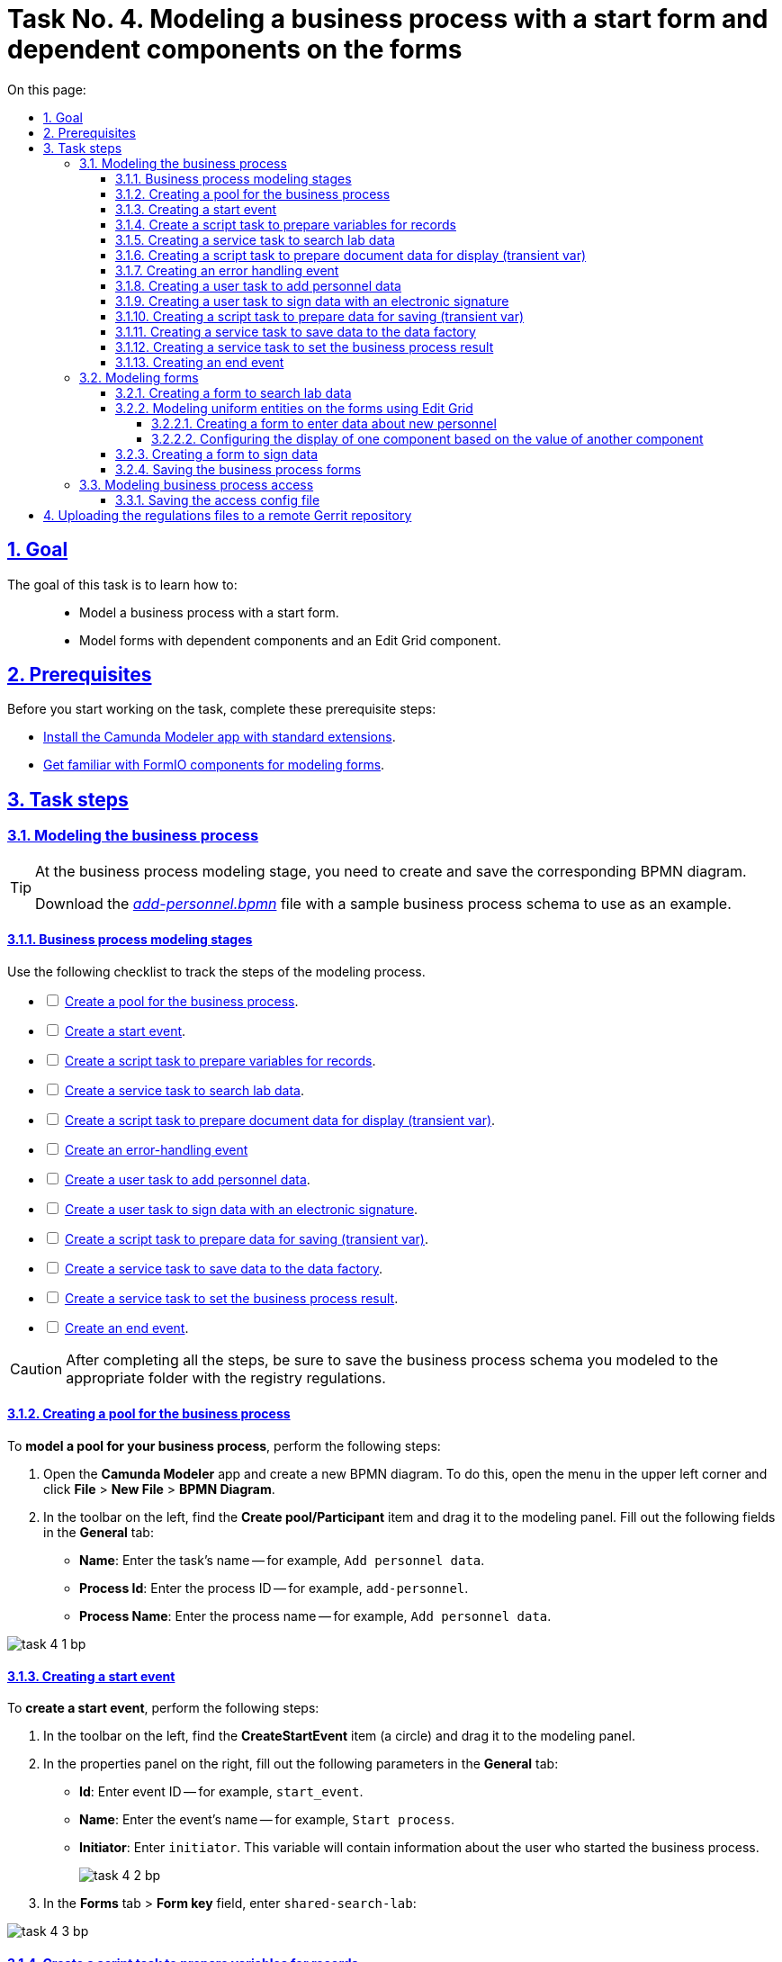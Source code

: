 :toc-title: On this page:
:toc: auto
:toclevels: 5
:experimental:
:sectnums:
:sectnumlevels: 5
:sectanchors:
:sectlinks:
:partnums:

//= Завдання 4. Моделювання бізнес-процесу зі стартовою формою та залежними компонентами на формах
= Task No. 4. Modeling a business process with a start form and dependent components on the forms

//== Мета завдання
== Goal

//Виконання цього завдання має на меті: ::
The goal of this task is to learn how to: ::

//* Навчити моделювати бізнес-процес, який має стартову форму.
* Model a business process with a start form.
//* Навчити моделювати форми з залежними компонентами та компонентом Edit-grid.
* Model forms with dependent components and an Edit Grid component.

== Prerequisites

//Перед проходженням завдання необхідно виконати наступні передумови:
Before you start working on the task, complete these prerequisite steps:

//* xref:bp-modeling/bp/element-templates/bp-element-templates-installation-configuration.adoc#business-process-modeler-extensions-installation[Встановіть додаток Camunda Modeler і типові розширення до нього].
* xref:bp-modeling/bp/element-templates/bp-element-templates-installation-configuration.adoc#business-process-modeler-extensions-installation[Install the Camunda Modeler app with standard extensions].
//* xref:registry-develop:bp-modeling/forms/bp-modeling-forms-general-description.adoc[Ознайомтеся із компонентами FormIO для моделювання форм].
* xref:registry-develop:bp-modeling/forms/bp-modeling-forms-general-description.adoc[Get familiar with FormIO components for modeling forms].

//== Процес виконання завдання
== Task steps

[#bp-modeling]
//=== Моделювання бізнес-процесу
=== Modeling the business process

[TIP]
====
//На етапі моделювання бізнес-процесу необхідно створити та зберегти відповідну BPMN-діаграму.
At the business process modeling stage, you need to create and save the corresponding BPMN diagram.

//Використовуйте файл _link:{attachmentsdir}/study-project/task-4/bp-schema/add-personnel.bpmn[add-personnel.bpmn]_ із готовою схемою бізнес-процесу для прикладу.
Download the _link:{attachmentsdir}/study-project/task-4/bp-schema/add-personnel.bpmn[add-personnel.bpmn]_ file with a sample business process schema to use as an example.
====

//==== Етапи моделювання бізнес-процесу
==== Business process modeling stages

//Під час виконання цього етапу пропонуємо скористатися наведеним нижче чеклістом з переліком кроків моделювання процесу.
Use the following checklist to track the steps of the modeling process.

[%interactive]
//* [ ] xref:#create-pool-bp[Створення пулу для бізнес-процесу].
* [ ] xref:#create-pool-bp[Create a pool for the business process].
//* [ ] xref:#create-start-event[Створення початкової події].
* [ ] xref:#create-start-event[Create a start event].
//* [ ] xref:#create-script-task-changes-to-record[Створення скрипт задачі "Підготовка змінних для отримання запису"].
* [ ] xref:#create-script-task-changes-to-record[Create a script task to prepare variables for records].
//* [ ] xref:#create-service-task-search-result[Створення сервісної задачі "Пошук даних про лабораторію"].
* [ ] xref:#create-service-task-search-result[Create a service task to search lab data].
//* [ ] xref:#create-script-task-data-to-display[Створення скрипт задачі "Підготовка даних документа для показу (transient var)"].
* [ ] xref:#create-script-task-data-to-display[Create a script task to prepare document data for display (transient var)].
* [ ] xref:#add-error-event[Create an error-handling event]
//* [ ] xref:#create-user-task-add-staff-details[Створення користувацької задачі "Додати дані про кадри"].
* [ ] xref:#create-user-task-add-staff-details[Create a user task to add personnel data].
//* [ ] xref:#create-user-task-sign-data[Створення користувацької задачі "Підписати дані КЕП"].
* [ ] xref:#create-user-task-sign-data[Create a user task to sign data with an electronic signature].
//* [ ] xref:#create-task-script-data-signing[Створення скрипт задачі "Підготовка даних для запису (transient var)"].
* [ ] xref:#create-task-script-data-signing[Create a script task to prepare data for saving (transient var)].
//* [ ] xref:#create-service-task-save-data[Створення сервісної задачі "Зберегти дані в Дата-фабрику"].
* [ ] xref:#create-service-task-save-data[Create a service task to save data to the data factory].
//* [ ] xref:#create-service-task-set-bp-result[Створення сервісної задачі "Встановити результат БП"].
* [ ] xref:#create-service-task-set-bp-result[Create a service task to set the business process result].
//* [ ] xref:#create-finish-event[Створення кінцевої події].
* [ ] xref:#create-finish-event[Create an end event].

//CAUTION: *Важливо!* Після проходження всіх етапів, не забудьте зберегти змодельовану схему бізнес-процесу до відповідної папки з регламентом реєстру
CAUTION: After completing all the steps, be sure to save the business process schema you modeled to the appropriate folder with the registry regulations.

[#create-pool-bp]
//==== Створення пулу для бізнес-процесу
==== Creating a pool for the business process

//Найперше, *змоделюйте пул для бізнес-процесу*. Для цього виконайте наступні кроки:
To *model a pool for your business process*, perform the following steps:

//* Відкрийте додаток *Camunda Modeler* та створіть нову діаграму BPMN. Для цього у лівому верхньому куті натисніть меню *File* -> *New File* -> *BPMN Diagram*.
. Open the *Camunda Modeler* app and create a new BPMN diagram. To do this, open the menu in the upper left corner and click *File* > *New File* > *BPMN Diagram*.
//* На панелі інструментів, зліва, знайдіть елемент *Create pool/Participant*, перетягніть його до панелі моделювання та заповніть у розділі *General* наступні поля відповідними значеннями:
. In the toolbar on the left, find the *Create pool/Participant* item and drag it to the modeling panel. Fill out the following fields in the *General* tab:
+
//** у полі `Name` введіть `Внесення даних в кадровий склад`;
* *Name*: Enter the task's name -- for example, `Add personnel data`.
//** у полі `Process id` введіть `add-personnel`;
* *Process Id*: Enter the process ID -- for example, `add-personnel`.
//** у полі `Process name` вкажіть `Внесення даних в кадровий склад`:
* *Process Name*: Enter the process name -- for example, `Add personnel data`.

image:registry-develop:study-project/task-4/task-4-1-bp.png[]

[#create-start-event]
//==== Створення початкової події
==== Creating a start event

//*Створіть початкову подію*. Для цього виконайте наступні кроки:
To *create a start event*, perform the following steps:

//* На панелі інструментів, зліва, знайдіть елемент (коло) *CreateStartEvent* та перетягніть його до панелі моделювання.
. In the toolbar on the left, find the *CreateStartEvent* item (a circle) and drag it to the modeling panel.
//* На панелі налаштувань, справа, у розділі *General* заповніть наступні параметри відповідними значеннями:
. In the properties panel on the right, fill out the following parameters in the *General* tab:
//** у поле `Id` введіть `start_event`;
* *Id*: Enter event ID -- for example, `start_event`.
//** у поле `Name` введіть `Початок процесу`;
* *Name*: Enter the event's name -- for example, `Start process`.
//** у поле `Initiator` введіть `initiator`;
* *Initiator*: Enter `initiator`. This variable will contain information about the user who started the business process.
+
image:registry-develop:study-project/task-4/task-4-2-bp.png[]
+
//* У розділі *Forms* у поле `Form key` введіть `shared-search-lab`:
. In the *Forms* tab > *Form key* field, enter `shared-search-lab`:

image:registry-develop:study-project/task-4/task-4-3-bp.png[]

[#create-script-task-changes-to-record]
//==== Створення скрипт задачі "Підготовка змінних для отримання запису"
==== Create a script task to prepare variables for records

//Заповніть наступні поля:
Fill out the following fields:

* *Id*: `extractLabIdFromFormActivity`
//* `Name` - `Підготовка зміних для отримання запису`;
* *Name*: `Prepare variables for records`
* *Script Format*: `groovy`
* *Script Type*: `InlineScript`
* *Result Variable*: `laboratoryId`

====

.`Script`
[%collapsible]
======
  submission('start_event').formData.prop('laboratory').prop('laboratoryId').value()
======
====

image:registry-develop:study-project/task-4/task-4-4-bp.png[]

[#create-service-task-search-result]
//==== Створення сервісної задачі "Пошук даних про лабораторію"
==== Creating a service task to search lab data

//Далі необхідно *створити сервісну задачу (Service Task) для пошуку даних про лабораторію*. Для цього виконайте наступні кроки:
To *create a service task to search lab data*, perform the following steps:

//Вкажіть тип задачі, натиснувши іконку ключа та обравши з меню пункт *Service Task*.
. Set the task type by clicking the wrench icon and selecting *Service Task* from the menu.
//* Натисніть `Open Catalog`, оберіть шаблон *Read entity from data factory*  та натисніть `Apply` для підтвердження;
. Click *`Open Catalog`*, select the *Read entity from data factory* template, and click *`Apply`*.
//* Заповніть наступні поля:
. Fill out the following fields:
//** у поле `Id` введіть `searchLabInDataFactoryActivity`
* *Id*: Enter `searchLabInDataFactoryActivity`.
//** у полі `Name` має бути вказано `Пошук даних про лабораторію`;
* *Name*: Enter the task's name -- for example, `Search lab data`.
//** у полі `Resource` - laboratory;
* *Resource*: Enter `laboratory`.
//** у полі `Resource id` - `$\{laboratoryId}`;
* *Resource id*: Enter `$\{laboratoryId}`.
//** у полі `X-Access-Token` - `${initiator().accessToken}`;
* *X-Access-Token*: Enter `${initiator().accessToken}`.
+
[WARNING]
====
//Після відпрацювання першої користувацької задачі (User Task), намагайтеся використовувати функцію *`completer('<task_id>')`* для отримання даних користувача, замість `initiator()`.
After the first user task, it is preferable to use the *`completer('<task_id>')`* function to get user data instead of `initiator()`.

//Токен доступу береться з АБО ініціатора (наприклад, `$initiator().accessToken}`), АБО виконавця останньої користувацької задачі (наприклад, `${completer('taskDefinitionId').accessToken}`).
The access token is taken either from the initiator (for example, `$initiator().accessToken}`) or the completer of the last user task (for example, `${completer('taskDefinitionId').accessToken}`).

//JWT-токен має свій термін дії, який триває 300 секунд. Якщо вказати токен ініціатора, який запустив бізнес-процес, а користувач довго не виконував задачу, то термін дії токена спливе, й бізнес-процес необхідно буде запускати повторно.
The JWT token has a validity period of 300 seconds. If you specify the token of the initiator of the business process, and the user takes a long time to do the task, then the token will expire, and the business process must be restarted.

//Детальніше про JUEL-функції ви можете переглянути на сторінці xref:registry-develop:bp-modeling/bp/modeling-facilitation/modelling-with-juel-functions.adoc[].
For details on the JUEL functions, see xref:registry-develop:bp-modeling/bp/modeling-facilitation/modelling-with-juel-functions.adoc[].
====
//** у полі `Result Variable` - `labResponse`:
* *Result Variable*: Enter `labResponse`.

image:registry-develop:study-project/task-4/task-4-5-bp.png[]

[#create-script-task-data-to-display]
//==== Створення скрипт задачі "Підготовка даних документа для показу (transient var)"
==== Creating a script task to prepare document data for display (transient var)

//* Заповніть наступні поля:
Fill out the following fields:

//** у поле `Id` введіть `extractAddPersonnelFormPrepopulationActivity`;
* *Id*: `extractAddPersonnelFormPrepopulationActivity`
//** у полі `Name` має бути вказано `Підготовка даних документа для показу (transient var)`;
* *Name*: `Prepare document data for display (transient var)`
* *Script Format*: `groovy`
* *Script Type*: `InlineScript`

====

.`Script`
[%collapsible]
======
    var name = labResponse.responseBody.prop('name').value()
    var edrpou = labResponse.responseBody.prop('edrpou').value()
    var cephData = ['edrpou':edrpou,'name':name]

    execution.removeVariable('payload')
    set_transient_variable('payload', S(cephData, 'application/json'))
======
====

image:registry-develop:study-project/task-4/task-4-6-bp.png[]

[#add-error-event]
//==== Створення події опрацювання помилки
==== Creating an error handling event

//* Перетягніть *Intermediate/Boundary event* з панелі інструментів, та додайте його до *Сервісної задачі* *xref:#create-service-task-search-result[“Пошук даних про лабораторію”]*.
. Drag the *Intermediate/Boundary event* item from the toolbar on the left and add it to the xref:#create-service-task-search-result["Search lab data"] service task.
+
image:registry-develop:study-project/task-4/task-4-12-bp.png[]
+
//* Натисніть на іконку "ключа" та вкажіть тип події `Error Boundary Event`.
. Click the wrench icon and select the *Error Boundary Event* type from the menu.
+
image:registry-develop:study-project/task-4/task-4-13-bp.png[]
+
//* Створіть *Gateway*, який буде виконувати роль контрольної точки для перенаправлення у разі виникнення помилки.
. Create a *Gateway* that will act as a checkpoint for redirecting in case of an error.
+
image:registry-develop:study-project/task-4/task-4-14-bp.png[]
+
//* Додайте логіку опрацювання помилки за допомогою з’єднання події *Error Boundary Event* та XOR-шлюзу *Gateway*. У результаті, при виникненні помилки на етапі “Пошуку даних про лабораторію”, користувач автоматично повернеться у контрольну точку, з якої заново почнеться виконання процесу.
. Add error handling logic by connecting the *Error Boundary Event* and the XOR *Gateway*. This way, if an error occurs at the "Search lab data" stage, the user will automatically return to the checkpoint, from where the process will start again.
+
image:registry-develop:study-project/task-4/task-4-15-bp.png[]

[NOTE]
====
//Компоненти моделювання `Doc`, `Дата Фабрика` і всі `пунктирні лінії` носять виключно інформаційний характер. Приклад їх створення відсутній в інструкції.
The `DOC` and `Data Factory` modeling components with the dashed lines in the example are purely demonstrational. This instruction does not cover how to create them.
====

[#create-user-task-add-staff-details]
//==== Створення користувацької задачі "Додати дані про кадри"
==== Creating a user task to add personnel data

//* Вкажіть тип задачі, натиснувши іконку ключа та обравши з меню пункт *User Task*.
. Set the task type by clicking the wrench icon and selecting *User Task* from the menu.
//* натисніть `Open Catalog`, оберіть шаблон *User Form* та натисніть `Apply` для підтвердження;
. Click *`Open Catalog`*, select the *User Form* template, and click *`Apply`*.
//* заповніть наступні поля:
. Fill out the following fields:
+
* *Id*: `addPersonnelFormActivity`
* *Name*: `Add personnel data`
* *Form key*: `add-personnel-bp-add-personnel`
* *Assignee*: `$\{initiator}`
* *Form data pre-population*: `$\{payload}`

image:registry-develop:study-project/task-4/task-4-7-bp.png[]

[#create-user-task-sign-data]
//==== Створення користувацької задачі "Підписати дані КЕП"
==== Creating a user task to sign data with an electronic signature

//* Вкажіть тип задачі, натиснувши іконку ключа та обравши з меню пункт *User Task*.
. Set the task type by clicking the wrench icon and selecting *User Task* from the menu.
//* натисніть `Open Catalog`, оберіть шаблон *Officer Sign Task* та натисніть `Apply` для підтвердження;
. Click *`Open Catalog`*, select the *Officer Sign Task* template, and click *`Apply`*.
//* заповніть наступні поля:
. Fill out the following fields:
+
* *Id*: `signPersonnelFormActivity`
* *Name*: `Sign data with QES`
* *Form key*: `add-personnel-bp-sign-personnel`
* *Assignee*: `$\{initiator}`
* *Form data pre-population*: `${submission('addPersonnelFormActivity').formData}`

image:registry-develop:study-project/task-4/task-4-8-bp.png[]

[#create-task-script-data-signing]
//==== Створення скрипт задачі для підготовки даних для запису (transient var)
==== Creating a script task to prepare data for saving (transient var)

//Заповніть наступні поля:
Fill out the following fields:

* *Id*: `convertSignFormDataToDataFactoryFormatActivity`
* *Name*: `Prepare data for saving (transient var)`
* *Script Format*: `groovy`
* *Script Type*: `InlineScript`

====

.`Script`
[%collapsible]
======
        def personnelGrid = submission('signPersonnelFormActivity').formData.prop('personnelGrid').elements()

        for (var personnel : personnelGrid) {

        personnel.prop("laboratoryId", laboratoryId)

        personnel.prop("staffStatusId", personnel.prop("staffStatus").prop("staffStatusId").value())

        personnel.deleteProp("staffStatus")

        if (personnel.hasProp('hygienistCertificateFile') && !personnel.prop('hygienistCertificateFile').elements().isEmpty()) {
        def hygienistCertificateFile = personnel.prop('hygienistCertificateFile').elements().first()
        } else {
        personnel.prop('hygienistCertificateFile', null as String)
        }

        if (personnel.hasProp('ordersFile') && !personnel.prop('ordersFile').elements().isEmpty()) {
        def ordersFile = personnel.prop('ordersFile').elements().first()
        personnel.prop('ordersFile', ordersFile)
        } else {
          personnel.prop('ordersFile', null as String)
        }

        if (personnel.hasProp('hireStaffFile') && !personnel.prop('hireStaffFile').elements().isEmpty()) {
        def hireStaffFile = personnel.prop('hireStaffFile').elements().first()
        } else {
        personnel.prop('hireStaffFile', null as String)
        }

        }

        execution.removeVariable('dataPayload')
        set_transient_variable('dataPayload', S(personnelGrid.toString()))
======
====

image:registry-develop:study-project/task-4/task-4-9-bp.png[]

[#create-service-task-save-data]
//==== Створення сервісної задачі "Зберегти дані в Дата-фабрику".
==== Creating a service task to save data to the data factory

//* Створіть нову сервісну задачу "Зберегти дані в Дата-фабрику", натиснувши іконку ключа та обравши з меню пункт *Service Task*.
. Create a new service task by clicking the wrench icon and selecting *Service Task* from the menu.
//* Натисніть `Open Catalog`, оберіть шаблон *Batch creation of entities in data factory* та натисніть `Apply` для підтвердження;
. Click *`Open Catalog`*, select the *Batch creation of entities in data factory* template, and click *`Apply`*.
//* Заповніть поля:
. Fill out the following fields:
+
* *Id*: `createStaffInDataFactoryActivity`
* *Name*: `Save data to data factory`
* *Resource*: `staff`
* *Payload*: `$\{dataPayload}`
* *X-Access-Token*: `${completer('signPersonnelFormActivity').accessToken}`
+
[WARNING]
====
//Після відпрацювання першої користувацької задачі (User Task), намагайтеся використовувати функцію *`completer('<task_id>')`* для отримання даних користувача, замість `initiator()`.
After the first user task, it is preferable to use the *`completer('<task_id>')`* function to get user data instead of `initiator()`.

//Токен доступу береться з АБО ініціатора (наприклад, `$initiator().accessToken}`), АБО виконавця останньої користувацької задачі (наприклад, `${completer('taskDefinitionId').accessToken}`).
The access token is taken either from the initiator (for example, `$initiator().accessToken}`) or the completer of the last user task (for example, `${completer('taskDefinitionId').accessToken}`).

//JWT-токен має свій термін дії, який триває 300 секунд. Якщо вказати токен ініціатора, який запустив бізнес-процес, а користувач довго не виконував задачу, то термін дії токена спливе, й бізнес-процес необхідно буде запускати повторно.
The JWT token has a validity period of 300 seconds. If you specify the token of the initiator of the business process, and the user takes a long time to do the task, then the token will expire, and the business process must be restarted.

//Детальніше про JUEL-функції ви можете переглянути на сторінці xref:registry-develop:bp-modeling/bp/modeling-facilitation/modelling-with-juel-functions.adoc[].
For details on the JUEL functions, see xref:registry-develop:bp-modeling/bp/modeling-facilitation/modelling-with-juel-functions.adoc[].
====
+
* *X-Digital-Signature source*: `${sign_submission('signPersonnelFormActivity').signatureDocumentId}`
* *Result Variable*: `response`

image:registry-develop:study-project/task-4/task-4-10-bp.png[]

[#create-service-task-set-bp-result]
//==== Створення сервісної задачі "Встановити результат БП".
==== Creating a service task to set the business process result

//* Створіть нову сервісну задачу "Встановити результат БП", натиснувши іконку ключа та обравши з меню пункт *Service Task*.
. Create a new service task by clicking the wrench icon and selecting *Service Task* from the menu.
//* Натисніть `Open Catalog`, оберіть шаблон *Define business process status* та натисніть `Apply` для підтвердження;
. Click *`Open Catalog`*, select the *Define business process status* template, and click *`Apply`*.
. Fill out the following fields:
+
* *Id*: `defineBusinessProcessStatusActivity`
* *Name*: `"Personnel data added" execution result`
* *Status*: `Personnel data added`

image:registry-develop:study-project/task-4/task-4-11-bp.png[]

[#create-finish-event]
//==== Створення кінцевої події
==== Creating an end event

//Заповніть кінцеву подію:
Name the end event:

* *Name*: `Data added`.

[#forms-modeling]
//=== Моделювання форм
=== Modeling forms

[TIP]
====
//На етапі моделювання форм необхідно створити та прив'язати JSON-форми до попередньо змодельованих задач в рамках бізнес-процесу.
During the forms modeling stage, you need to create and connect JSON forms to the business process tasks you modeled previously.

//Форми прив'язуються до бізнес-процесів за службовою назвою.
The forms are connected to business processes using the service name.

//Використовуйте файли _link:{attachmentsdir}/study-project/task-4/bp-forms/add-personnel-bp-add-personnel.json[add-personnel-bp-add-personnel.json]_, _link:{attachmentsdir}/study-project/task-4/bp-forms/add-personnel-bp-sign-personnel.json[add-personnel-bp-sign-personnel.json]_ та _link:{attachmentsdir}/study-project/task-4/bp-forms/shared-search-lab.json[shared-search-lab.json]_ зі змодельованими формами для прикладу.
Use the _link:{attachmentsdir}/study-project/task-4/bp-forms/add-personnel-bp-add-personnel.json[add-personnel-bp-add-personnel.json]_, _link:{attachmentsdir}/study-project/task-4/bp-forms/add-personnel-bp-sign-personnel.json[add-personnel-bp-sign-personnel.json]_, and _link:{attachmentsdir}/study-project/task-4/bp-forms/shared-search-lab.json[shared-search-lab.json]_ sample files with form examples.
====

//====  Створення форми для пошуку даних лабораторії
==== Creating a form to search lab data

[WARNING]
====
//Рекомендуємо виконувати усі налаштування, використовуючи браузер link:https://www.google.com/intl/uk_ua/chrome/[Google Chrome] для стабільної роботи усіх сервісів.
We recommend using the link:https://www.google.com/intl/en_us/chrome/[Google Chrome] browser for this task.
====

//Найперше, необхідно *створити форму для внесення даних* користувачем. Для цього виконайте наступні кроки:
First, you need to *create a form where users can enter data*. Perform the following steps:

//. Увійдіть до застосунку *Кабінет адміністратора регламентів*.
. Sign in to the *regulations administrator portal*.
+
image::registry-develop:bp-modeling/forms/admin-portal-form-modeling-step-1.png[]
+
//. За замовчуванням після авторизації відбувається перехід до майстер-версії регламенту, де відображаються форми, які вже розгорнуть у регламенті, наразі він буде пустим.
. By default, the portal opens the master version of the regulations, displaying the forms that were already deployed. At this point, it will be empty.
+
//В майстер-версії наявні форми доступні лише для перегляду без можливості їх редагування.
In the master version, forms are available in read-only mode and cannot be edited.
+
//Щоб мати можливість створювати та редагувати форми необхідно створити новий запит (версію кандидат на зміни).
To add and edit forms, you need to create a version candidate by selecting the *`Create new request`* item from the menu in the upper left corner.
+
image:registry-develop:study-project/task-1/task-1-16-forms.png[]
+
//. У полі `Назва версії` вкажіть, наприклад, _"завдання-4"_, а в полі `Опис зміни` _“Створення форм для Завдання 4”_. Після зазначення назви та опису натисніть `Створити`.
. In the *Create new request* window, fill out the following fields:
* *Version name*: Enter `task-4`.
* *Version description*: Enter `Creating forms for task 4`.
+
Click the *`Create`* button.
+
image:registry-develop:study-project/task-4/task-4-32-forms.png[]
+
//Після створення буде автоматично виконано перехід до версії-кандидата у редакторі, де вже можливо буде створювати та редагувати форми.
After you create a request, the portal automatically redirects you to the version candidate, where you can add and edit forms.
//. Перейдіть до розділу `UI-форми`. Щоб створити нову форму для бізнес-процесу, натисніть кнопку `Створити нову форму`.
. Go to the *UI forms* section. To create a new form for the business process, click the *`Create new form`* button.
+
image:registry-develop:study-project/task-1/task-1-18-forms.png[]
+
//. У вікні, що відкрилося, заповніть поля:
. In the dialog window, fill out the following fields:
+
--
//* У вікні, що відкрилося, вкажіть назву відповідної користувацької задачі -- xref:#create-start-event[`Пошук даних про лабораторію`] в полі `Бізнес-назва форми`.
* *Form's business name*: Enter the name of the xref:#create-start-event[appropriate user task] -- `Search lab data`.
//TODO: Shouldn't the anchor be #create-service-task-search-result instead of #create-start-event?
//* Заповніть поле `Службова назва форми` значенням `shared-search-lab`.
* *Form's service name*: Enter `shared-search-lab`.
--
+
image:registry-develop:study-project/task-4/task-4-35-forms.png[]
+
//. Перейдіть на вкладку `Конструктор`.
. Go to the *Build* tab.
+
[NOTE]
====
//Рекомендовано використовувати компоненти із розділу “Оновлені”.
We recommend using the components from the *Updated* section.
====
+
//. З панелі зліва перетягніть компонент *Text Field* до панелі моделювання та виконайте наступні налаштування.
. From the panel on the left, drag the *Text Field* component onto the modeling canvas and configure the following parameters:
+
image:registry-develop:study-project/task-4/task-4-36-forms.png[]
+
//* на вкладці `Display` заповніть поле `Label` значенням `ЄДРПОУ`:
* In the *Display* tab > *Label* field, enter `EDRPOU`:
+
image:registry-develop:study-project/task-4/task-4-37-forms.png[]
+
//* на вкладці `API` заповніть поле `Property Name` значенням `edrpou`:
* In the *API* tab > *Property Name* field, enter `edrpou`.
+
image:registry-develop:study-project/task-4/task-4-38-forms.png[]
+
[CAUTION]
====
//Поле `Property Name` в обов'язковому порядку заповнюється лише латиницею. Значення за замовчуванням ідентичне до значення `Label`, в нашому прикладі вказане значення `ЄДРПОУ` кирилицею, тобто його необхідно змінити.
//TODO: Slightly rephrased to be more universal
By default, the value of the *Property Name* field is identical to the *Label* field. Unlike the *Label* field, the *Property Name* field can only contain Latin letters.
====
+
//* на вкладці `Validation` встановіть прапорець у полі `Required`, щоб поле було обов'язковим до заповнення. Натисніть кнопку `Save` для збереження змін.
* In the *Validation* tab, select the *Required* checkbox to make the field mandatory. Click *`Save`* to save your changes.
+
image:registry-develop:study-project/task-4/task-4-39-forms.png[]
+
//. З панелі зліва перетягніть компонент `Select` до панелі моделювання та виконайте наступні налаштування:
. From the panel on the left, drag the *Select* component onto the modeling canvas and configure the following parameters:
+
//* на вкладці `Display` заповніть поле `Label` значенням `Назва лабораторії`:
* In the *Display* tab > *Label* field, enter `Lab name`:
+
image:registry-develop:study-project/task-4/task-4-40-forms.png[]
+
//* на вкладці `Data` в полі `Data Source Type` оберіть значення `URL`.
* In the *Data* tab > *Data Source Type* field, select `URL`.
+
//** поле `Data Source URL` заповніть значенням:
** In the *Data Source URL* field, enter the following value:
+
----
/api/data-factory/laboratory-start-with-edrpou-contains-name
----
+
//Це посилання на ендпоінт попередньо створеного search condition *`laboratory_start_with_edrpou_contains_name`* у моделі даних.
This is a reference to the previously created endpoint of the *`laboratory_start_with_edrpou_contains_name`* search condition in the data model.
+
//** встановіть прапорець (checkbox) для поля `Lazy Load Data`, щоб допустимі значення для поточного select оновлювалися кожного разу, коли до нього відбувається звернення.
** Select the *Lazy Load Data* checkbox so that the valid values for the current *Select* component are updated each time it is accessed.
+
image:registry-develop:study-project/task-4/task-4-41-forms.png[]
+
//** поле `Value Property` заповніть значенням `laboratoryId`;
** In the *Value Property* field, enter `laboratoryId`.
//** поле `Filter Query` заповніть значенням `edrpou={{data.edrpou}}`;
** In the *Filter Query* field, enter `edrpou={{data.edrpou}}`.
//** поле `Limit`  заповніть значенням `100`. Це дозволяє обмежити пошук лише першими 100 знайденими запитами. При правильному використанні такі обмеження допоможуть знизити навантаження на системи реєстру;
** In the *Limit* field, enter `100`. This limits the search to the first 100 results. When used correctly, restrictions like this will help reduce the load on the registry systems.
//** поле `Item Template` заповніть значенням `<span>{{ item.name }}</span>`;
** In the *Item Template* field, enter `<span>{{ item.name }}</span>`.
//TODO: Для чого пустий тег span навколо змінної?
+
[NOTE]
====
//Значення `{{ item.name }}` містить:
The `{{ item.name }}` value contains the following:

//-	`item` – поточний об'єкт зі списку знайдених лабораторій;
* `item`: The current object from the list of found laboratories.
//-	`name` – поле цього об'єкта.
* `name`: The object's name.

//У цьому полі вказується, що буде показано у самому select-запиті. Тобто ендпоінт `/api/data-factory/laboratory-start-with-edrpou-contains-name` поверне масив знайдених `item` об'єктів такого виду:
In this field, you specify what will be shown in the select query. In other words, the `/api/data-factory/laboratory-start-with-edrpou-contains-name` endpoint will return an array of found `item` objects in the following format:

[source, json]
----
{
    "laboratoryId": "466ad903-7bd0-4078-9f80-972ed66780a8",
    "edrpou": "12345678",
    "name": "Lab Name"
}
----

//Щоб показувати у випадному списку select-запита назви лабораторій, треба звернутися до поля `name` → `(<span>{{ item.name }}</span>)`.
To display laboratory names in the dropdown list of the select query, specify the `name` field: `(<span>{{ item.name }}</span>)`.
//TODO: Once again, why use span here and not in other examples?

//Якщо треба показувати у випадному списку, наприклад, `edrpou` кожної знайденої лабораторії, то за аналогією потрібно вказати `{{ item.edrpou }}`.
Similarly, if you need to display the `edrpou` code of each laboratory in the dropdown list, indicate the `edrpou` field: `{{ item.edrpou }}`.

====
+
//** у полі `Refresh Options On` оберіть значення `ЄДРПОУ`. Цей select-запит автоматично стане залежним від попереднього поля `ЄДРПОУ` і буде скидати обране перед цим значення при зміні значення вказаному у полі `ЄДРПОУ`;
** In the *Refresh Options On* field, select `EDRPOU`. This makes the select request dependent on the preceding `EDRPOU` field and will reset the previously selected value when the value specified in the `EDRPOU` field changes.
+
[TIP]
====
//Детальну інформацію про функцію `Refresh Options On` можна переглянути за посиланням:

//* xref:registry-develop:bp-modeling/forms/components/select/select-refresh-options.adoc[]
For details on the *Refresh Options On* function, see xref:registry-develop:bp-modeling/forms/components/select/select-refresh-options.adoc[].
====
+
//* на вкладці `Validation` встановіть прапорець у полі `Required`, щоб поле було обов'язковим до заповнення.
* In the *Validation* tab, select the *Required* checkbox to make the field mandatory.
+
image:registry-develop:study-project/task-4/task-4-43-forms.png[]
+
//* на вкладці `API` заповніть поле `Property Name` значенням `laboratory`. Натисніть кнопку `Save` для збереження змін.
* In the *API* tab > *Property Name* field, enter `laboratory`. Click *`Save`* to save your changes.
+
image:registry-develop:study-project/task-4/task-4-44-forms.png[]

[#form-edit-grid]
//==== Моделювання однакових сутностей на формах за допомогою Edit Grid
==== Modeling uniform entities on the forms using Edit Grid

//===== Створення форми для внесення даних про нові кадри
===== Creating a form to enter data about new personnel

//. Перейдіть до розділу `UI-форми`. Щоб створити нову форму для бізнес-процесу, натисніть кнопку `Створити нову форму`.
. Go to the *UI forms* section. To create a new form for the business process, click the *`Create new form`* button.
+
image:registry-develop:study-project/task-1/task-1-18-forms.png[]
+
//. У вікні, що відкрилося, заповніть поля:
. In the dialog window, fill out the following fields:
+
--
//* У вікні, що відкрилося, вкажіть назву відповідної користувацької задачі -- xref:#create-user-task-add-staff-details[`Додати дані про кадри`] в полі `Бізнес-назва форми`.
* *Form's business name*: Enter the name of the xref:#create-user-task-add-staff-details[appropriate user task] -- `Add personnel data`.
//* Заповніть поле `Службова назва форми` значенням `add-personnel-bp-add-personnel`.
* *Form's service name*: Enter `add-personnel-bp-add-personnel`.
--
+
image:registry-develop:study-project/task-4/task-4-33-forms.png[]
+
//. Перейдіть на вкладку `Конструктор`.
. Go to the *Build* tab.
+
[NOTE]
====
//Рекомендовано використовувати компоненти із розділу “Оновлені”.
We recommend using the components from the *Updated* section.
====

//За допомогою *Edit Grid* на формі можливо додавати та редагувати однотипні дані.
Using *Edit Grid*, you can add and edit uniform data on your forms.

//* З панелі зліва перетягніть компонент *Edit Grid* до панелі моделювання та виконайте наступні налаштування:
. From the panel on the left, drag the *Edit Grid* component onto the modeling canvas and configure the following parameters:
//** на вкладці *Display* заповніть поле `Label` значенням `Додати інформацію про кадри`:
* In the *Display* tab > *Label* field, enter `Add personnel data`:
+
image:registry-develop:study-project/task-4/task-4-12-forms.png[]
+
//** на вкладці *Templates* заповніть поля:
* In the *Templates* tab, fill out the following fields:
** *Add Another Text*: `Add`
** *Save Row Text*: `Add record`
** *Remove Row Text*: `Delete record`
+
image:registry-develop:study-project/task-4/task-4-13-forms.png[]
+
//** на вкладці *API* заповніть поле `Property Name` значенням `personnelGrid`;
* In the *API* tab > *Property Name* field, enter `personnelGrid`.
//** натисніть кнопку `Save` для збереження змін:
. Click *`Save`* to save your changes.
+
image:registry-develop:study-project/task-4/task-4-14-forms.png[]
+
//* Наповніть Edit Grid компонентами: з панелі зліва перетягніть компонент *Textfield* в поле компонента *Edit Grid* та виконайте наступні налаштування:
. Add components to *Edit Grid*.
+
.. From the panel on the left, drag the *Text Field* component onto the *Edit Grid* field and configure the following parameters:
+
//** на вкладці *Display* заповніть поле `Label` значенням `Прізвище, ім'я, по батькові`:
* In the *Display* tab > *Label* field, enter `Full name`:
+
image:registry-develop:study-project/task-4/task-4-15-forms.png[]
+
//** на вкладці *API* заповніть поле `Property Name` значенням `fullName`;
* In the *API* tab > *Property Name* field, enter `fullName`.
//** натисніть кнопку `Save` для збереження змін:
* Click *`Save`* to save your changes.
+
image:registry-develop:study-project/task-4/task-4-16-forms.png[]
+
//* З панелі зліва перетягніть компонент *Checkbox* в поле компонента *Edit Grid* та виконайте наступні налаштування:
.. From the panel on the left, drag the *Checkbox* component onto the *Edit Grid* field and configure the following parameters:
//** на вкладці *Display* заповніть поле `Label` значенням `Лікар з гігієни праці`:
* In the *Display* tab > *Label* field, enter `Occupational hygienist`:
+
image:registry-develop:study-project/task-4/task-4-17-forms.png[]
+
//** на вкладці *API* заповніть поле `Property Name` значенням `hygienistFlag`;
* In the *API* tab > *Property Name* field, enter `hygienistFlag`.
//** натисніть кнопку `Save` для збереження змін:
* Click *`Save`* to save your changes.
+
image:registry-develop:study-project/task-4/task-4-18-forms.png[]

//===== Налаштування відображення компонента залежно від значення іншого компонента
===== Configuring the display of one component based on the value of another component

//* З панелі зліва перетягніть компонент *Date/Time* в поле компонента *Edit Grid* та виконайте наступні налаштування для отримання інформації з довідника:
. From the panel on the left, drag the *Date/Time* component onto the *Edit Grid* field and configure the following parameters to retrieve information from the directory:
//** на вкладці *Display* заповніть поле `Label` значенням `Дата проходження спеціалізації` та поле Format значенням `yyyy-MM-dd:`:
* In the *Display* tab > *Label* field, enter `Date of specialization completion`.
* In the *Format* field, enter `yyyy-MM-dd:`:
+
image:registry-develop:study-project/task-4/task-4-45-forms.png[]
+
//** на вкладці `Time` зніміть прапорець `Enable Time Input`, в контексті поточного завдання точний час нам не потрібен:
* In the *Time* tab, clear the *Enable Time Input* checkbox -- we don't need it for the current task.
+
image:registry-develop:study-project/task-4/task-4-46-forms.png[]
+
//** на вкладці *API* заповніть поле `Property Name` значенням `specializationDate`:
* In the *API* tab > *Property Name* field, enter `specializationDate`.
+
image:registry-develop:study-project/task-4/task-4-47-forms.png[]
+
//** на вкладці *Conditional* заповніть поля:
* In the *Conditional* tab, fill out the following fields:
+
** *This component should Display*: `True`
** *When the form component*: `Occupational hygienist (personnel.Grid.hygienistFlag)`
** *Has the value*: `true`
+
//* Це означає, що компонент буде показано тільки при значенні компонента `Лікар з гігієни  праці (personnel.Grid.hygienistFlag)` -- `true`:
This way, the component will be displayed only when the `Occupational hygienist (personnel.Grid.hygienistFlag)` component is `true`.
+
image:registry-develop:study-project/task-4/task-4-48-forms.png[]
+
//** натисніть кнопку `Save` для збереження змін.
* Click *`Save`* to save your changes.
+
//** Аналогічно до попереднього пункту перетягніть та налаштуйте компоненти на формі:
. Drag and configure the following additional components to the form:

* *Radio* component:
//** на вкладці *Display* заповніть поле `Label` значенням `Трудові відносини`;
** *Display* tab > *Label* field: `Employment type`
//** на вкладці *Data* - *Values* заповніть поле `Label` значенням `Основне місце роботи`, а поле `Value` - `true`;
** *Data* tab > *Values* > *Label* field: `Full-time`; *Value* field: `true`
//** на вкладці *Data* - *Values* заповніть поле `Label` значенням `Сумісництво`, а поле `Value` - `false`;
** *Data* tab > *Values* > *Label* field: `Part-time`; *Value* field: `false`
//** на вкладці *API* заповніть поле `Property Name` значенням `fullTimeFlag`;
** *API* tab > *Property Name* field: `fullTimeFlag`

* *Number* component:
//** на вкладці *Display* заповніть поле `Label` значенням `Ставка`;
** *Display* tab > *Label* field: `Salary`
//** на вкладці *Validation* заповніть поле `Minimum value` значенням `1`;
** *Validation* tab > *Minimum value* field: `1`
//** на вкладці *API* заповніть поле `Property Name` значенням `salary`;
** *API* tab > *Property Name* field: `salary`

* *Day* component:
//** на вкладці *Display* заповніть поле `Label` значенням `Дата зміни статусу`;
** *Display* tab > *Label* field: `Date of status change`
//** на вкладці *API* заповніть поле `Property Name` значенням `dismissalDate`.
** *API* tab > *Property Name* field: `dismissalDate`
+
//З панелі зліва перетягніть компонент *Select* в поле компонента Edit Grid та налаштуйте компонент для отримання інформації з довідника:
. From the panel on the left, drag the *Select* component onto the *Edit Grid* field and configure the following parameters to retrieve information from the directory:
+
//* на вкладці *Display* заповніть поле `Label` значенням ` Статус співробітника`;
* In the *Display* tab > *Label* field, enter `Employee status`.
+
//* на вкладці *Data* заповніть поля:
* In the *Data* tab, fill out the following fields:

** *Data Source Type*: `URL`
** *Data Source URL*: `/api/data-factory/staff-contains-name`, where:
//*** `/api/data-factory/` -- вказує шлях до дата-фабрики
*** `/api/data-factory/` is the data factory path
//*** `staff-contains-name` -- назва search condition для отримання даних з довідника областей, який був змодельований та доданий у репозиторій;
*** `staff-contains-name` is the name of the search condition to retrieve data from the domain directory that was modeled and added to the repository
** *Value Property*: `staffStatusId`
//** *Item Template* - `<span>{{ item.name }}</span>`,  де `name` - назва параметра, що повертає search condition та буде показаний на формі:
** *Item Template*: `<span>{{ item.name }}</span>`,  where `name` is the name of the parameter that returns the search condition and will be displayed on the form:
+
image:registry-develop:study-project/task-4/task-4-22-forms.png[]
+
image:registry-develop:study-project/task-4/task-4-23-forms.png[]
+
//* на вкладці *API* заповніть поле `Property Name` значенням `staffStatus`;
* In the *API* tab > *Property Name* field, enter `staffStatus`.
//* натисніть кнопку `Save` для збереження змін.
* Click *`Save`* to save your changes.
+
//З панелі зліва перетягніть компонент *Checkbox* в поле компонента Edit Grid та налаштуте компонент:
. From the panel on the left, drag the *Checkbox* component onto the *Edit Grid* field and configure the following parameters:
+
//* на вкладці *Display* заповніть поле `Label` значенням `Строковий трудовий договір`;
* In the *Display* tab > *Label* field, enter `Fixed-term employment contract`.
//* на вкладці *API* заповніть поле `Property Name` значенням `fixedTermContractFlag`;
* In the *API* tab > *Property Name* field, enter `fixedTermContractFlag`.
//* натисніть кнопку `Save` для збереження змін:
* Click *`Save`* to save your changes.
+
image:registry-develop:study-project/task-4/task-4-24-forms.png[]
+
image:registry-develop:study-project/task-4/task-4-25-forms.png[]
+
//З панелі зліва перетягніть компонент *Day* в поле компонента *Edit Grid* та виконайте наступні налаштування:
. From the panel on the left, drag the *Day* component onto the *Edit Grid* field and configure the following parameters:
//** на вкладці *Display* заповніть поле `Label` значенням `Дата закінчення строкового договору`:
* In the *Display* tab > *Label* field, enter `Contract end date`.
+
image:registry-develop:study-project/task-4/task-4-26-forms.png[]
+
//** на вкладці *API* заповніть поле `Property Name` значенням `contractEndDate`:
* In the *API* tab > *Property Name* field, enter `contractEndDate`.
+
image:registry-develop:study-project/task-4/task-4-27-forms.png[]
+
//** на вкладці *Conditional* заповніть поля:
* In the *Conditional* tab, fill out the following fields:

** *This component should Display*: `True`
//** `When the form component:` - `Строковий трудовий договір (personnelGrid.fixedTermContractFlag)`;
** *When the form component*: `Fixed-term employment contract (personnelGrid.fixedTermContractFlag)`
** *Has the value*: `true`
+
//* Це означає, що компонент буде показаний лише при значенні компонента `Строковий трудовий договір (personnelGrid.fixedTermContractFlag)` - `true`.
This way, the component will be displayed only when the `Fixed-term employment contract (personnelGrid.fixedTermContractFlag)` component is `true`.
//** натисніть кнопку `Save` для збереження змін:
* Click *`Save`* to save your changes.
+
image:registry-develop:study-project/task-4/task-4-28-forms.png[]
+
//* З панелі зліва перетягніть компоненти *Textfield* *ПОЗА* межами компонента *Edit Grid* та виконайте наступні налаштування:
. From the panel on the left, drag the *Text Field* components *outside* the *Edit Grid* field and configure the following parameters:
+
//** Компонент 1 - Textfield:
* For the first *Text Field* component:
//*** на вкладці *Display* заповніть:
** In the *Display* tab:
//**** поле `Label` значенням `Повна назва лабораторії або ПІБ ФОП`;
*** In the *Label* field, enter `Full name of the lab or sole proprietor`.
//**** чекбокс `Disabled` - `true`
*** Set the *Disabled* checkbox to `true`.
//*** на вкладці *API* заповніть поле `Property Name` значенням `name`;
** In the *API* tab > *Property Name* field, enter `name`.
+
//** Компонент 2 - Textfield:
* For the second *Text Field* component:
//*** на вкладці *Display* заповніть:
** In the *Display* tab:
//**** поле `Label` значенням `Код ЄДРПОУ або РНОКПП`;
*** In the *Label* field, enter `EDRPOU or RNOKPP code`.
//**** чекбокс `Disabled` - `true`
*** Set the *Disabled* checkbox to `true`.
//*** на вкладці *API* заповніть поле `Property Name` значенням `edrpou`;
** In the *API* tab > *Property Name* field, enter `edrpou`.
//** Ці поля будуть заповнені даними з бізнес-процесу.
* These fields will contain data from the business process.
+
//* Збережіть форму, натиснувши кнопку `Створити форму` у правому верхньому куті:
. Save your form by clicking the *`Create form`* button in the upper right corner.
+
image:registry-develop:study-project/task-4/task-4-29-forms.png[]
+
[NOTE]
====
//Щоб обрати поля, які  необхідно показувати у вигляді стовпчиків на компоненті `Edit Grid`, у кожного поля в налаштуваннях на вкладці `Display` внизу екрану розміщено прапорець (checkbox) `Table View`, встановивши його, поле показано в окремому стовпчику, якщо вимкнено -- ні.
To display fields as columns inside the *Edit Grid* component, open the field's settings and select the *Table View* checkbox in the *Display* tab. When this checkbox is selected, the field is displayed in a separate column.

image:registry-develop:study-project/task-4/task-4-50-forms.png[]

image:registry-develop:study-project/task-4/task-4-49-forms.png[]
====

[#form-data-signing]
//==== Створення форми для підпису даних
==== Creating a form to sign data

//Після завершення попереднього кроку та створення форми для внесення даних, *створіть* ще одну *форму для підпису даних*.
After you create a form to enter data, *create one more form to sign data*.

//Для цього *скопіюйте* попередньо змодельовану форму, натиснувши **іконку копіювання** -- це дозволить створити форму із готового шаблону.
Copy the form you modeled previously using the copy icon -- this way, you can create a form from a template.

image:registry-develop:study-project/task-4/task-4-34-forms.png[]

//*Налаштуйте параметри форми*:
Configure the form's parameters:

//* введіть назву користувацької задачі `Підписати відомості про кадровий склад` в полі `Бізнес-назва форми`;
* *Form's business name*: Enter the name of the user task -- `Sign personnel data`.
//* заповніть поле `Службова назва форми` значенням `add-personnel-bp-sign-personnel`;
* *Form's service name*: Enter `add-personnel-bp-sign-personnel`.
//* В усіх компонентах:
* For all components:
+
//** на вкладці *Display* встановіть прапорець для параметра *Disabled*;
** In the *Display* tab, select the *Disabled* checkbox.
//** Натисніть кнопку `Save` для збереження змін.
** Click *`Save`* to save your changes.

//==== Збереження змодельованих форм бізнес-процесу
==== Saving the business process forms

//* Збережіть форму, натиснувши кнопку `Створити форму` у правому верхньому куті.
. Save your form by clicking the *`Create form`* button in the upper right corner.
//* Завантажте форми, натиснувши *іконку завантаження*, та помістіть їх до регламентної папки *_forms_* проєкту в локальному Gerrit-репозиторії.
. Download your forms by clicking the download icon.
+
image:registry-develop:study-project/task-4/task-4-31-forms.png[]
+
. Copy them to the _forms_ regulations folder of your project in the local Gerrit repository.

[#bp-access]
//=== Моделювання доступу до бізнес-процесу
=== Modeling business process access

[TIP]
====
//На цьому етапі необхідно надати доступ до бізнес-процесу в Кабінеті посадової особи для стандартної ролі `officer`  .
At this stage, you need to grant access to the business process from the officer portal for the standard `officer` role.

//Параметри доступу налаштовуються у конфігураційному файлі, що має назву _link:{attachmentsdir}/study-project/task-3/bp-access/officer.yml[officer.yml]_ із директорії _bp-auth_.
Access parameters are configured via the _link:{attachmentsdir}/study-project/task-3/bp-access/officer.yml[officer.yml]_ file from the _bp-auth_ folder.
====

//Відредагуйте файл  _bp-auth/officer.yml_ додавши наступні параметри:
Edit the _bp-auth/officer.yml_ file by adding the following parameters:

//.Приклад. Налаштування доступу до бізнес-процесу в Кабінеті посадової особи
.Configuring access to the business process from the officer portal
[source,yaml]
----
authorization:
  realm: 'officer'
  process_definitions:
    - process_definition_id: 'add-lab-test'
      process_name: 'Creating a laboratory'
      process_description: 'Laboratory creation regulations'
      roles:
        - officer
    - process_definition_id: 'add-lab'
      process_name: 'Creating a laboratory'
      process_description: 'Laboratory creation regulations'
      roles:
        - officer
    - process_definition_id: 'add-personnel'
      process_name: 'Entering personnel data'
      process_description: 'Entering personnel data'
      roles:
        - officer
----

//==== Збереження файлу з налаштування доступу
==== Saving the access config file

//Збережіть файл _officer.yml_ до регламентної папки *_bp-auth_* проєкту в локальному Gerrit-репозиторії.
Save the _officer.yml_ file to the _bp-auth_ regulations folder of your project in the local Gerrit repository.

//== Завантаження файлів регламенту до віддаленого репозиторію Gerrit
== Uploading the regulations files to a remote Gerrit repository

//Для успішного розгортання бізнес-процесу, форм, а також застосування правильних налаштувань доступу до бізнес-процесу у цільовому середовищі, адміністратор регламенту має завантажити збережені локально файли регламенту реєстру до віддаленого сховища коду Gerrit.
To successfully deploy the business process with forms and apply the correct access settings in the target environment, the regulations administrator must upload the locally stored registry regulations files to the remote Gerrit code repository.

//Для цього виконайте кроки з інструкції xref:registry-develop:registry-admin/regulations-deploy/registry-admin-deploy-regulation.adoc[].
To do this, perform the steps described in the following topic: xref:registry-develop:registry-admin/regulations-deploy/registry-admin-deploy-regulation.adoc[].